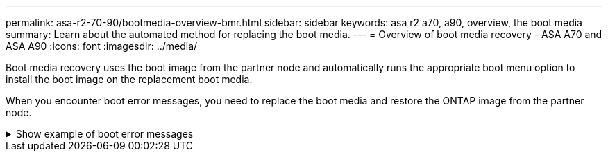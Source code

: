 ---
permalink: asa-r2-70-90/bootmedia-overview-bmr.html
sidebar: sidebar
keywords: asa r2 a70, a90, overview, the boot media
summary: Learn about the automated method for replacing the boot media.
---
= Overview of boot media recovery - ASA A70 and ASA A90
:icons: font
:imagesdir: ../media/

[.lead]

Boot media recovery uses the boot image from the partner node and automatically runs the appropriate boot menu option to install the boot image on the replacement boot media.

When you encounter boot error messages, you need to replace the boot media and restore the ONTAP image from the partner node.


.Show example of boot error messages
[%collapsible]

====
....
Can't find primary boot device u0a.0 
Can't find backup boot device u0a.1 
ACPI RSDP Found at 0x777fe014 

Starting AUTOBOOT press Ctrl-C to abort... 
Could not load fat://boot0/X86_64/freebsd/image1/kernel: Device not found

ERROR: Error booting OS on: 'boot0' file: fat://boot0/X86_64/Linux/image1/vmlinuz (boot0, fat) 
ERROR: Error booting OS on: 'boot0' file: fat://boot0/X86_64/freebsd/image1/kernel (boot0, fat) 

Autoboot of PRIMARY image failed. Device not found (-6) 
LOADER-A>
....

====


